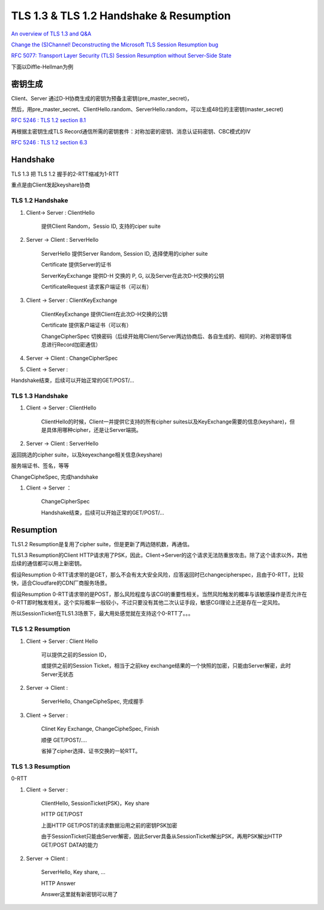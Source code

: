 TLS 1.3 & TLS 1.2 Handshake & Resumption
############################################

`An overview of TLS 1.3 and Q&A <https://blog.cloudflare.com/tls-1-3-overview-and-q-and-a/>`_

`Change the (S)Channel! Deconstructing the Microsoft TLS Session Resumption bug <https://blog.cloudflare.com/microsoft-tls-downgrade-schannel-bug/>`_

`RFC 5077: Transport Layer Security (TLS) Session Resumption without Server-Side State <https://tools.ietf.org/html/rfc5077#section-4>`_

下面以Diffle-Hellman为例

密钥生成
==========================================================

Client、Server 通过D-H协商生成的密钥为预备主密钥(pre_master_secret)，

然后，用pre_master_secret、ClientHello.random、ServerHello.random，可以生成48位的主密钥(master_secret)

`RFC 5246 : TLS 1.2 section 8.1 <https://tools.ietf.org/html/rfc5246>`_

.. raw::

    #PRF是伪随机生成函数，根据密钥、标识、种子生成随机序列
    master_secret = PRF(pre_master_secret, "master secret",
                      ClientHello.random + ServerHello.random)
                      [0..47];

再根据主密钥生成TLS Record通信所需的密钥套件：对称加密的密钥、消息认证码密钥、CBC模式的IV

`RFC 5246 : TLS 1.2 section 6.3 <https://tools.ietf.org/html/rfc5246>`_

.. raw::

    key_block = PRF(SecurityParameters.master_secret,
                          "key expansion",
                          SecurityParameters.server_random +
                          SecurityParameters.client_random);

Handshake
==========================================================

TLS 1.3 把 TLS 1.2 握手的2-RTT缩减为1-RTT

重点是由Client发起keyshare协商

TLS 1.2 Handshake
----------------------------------------------------

1. Client-> Server : ClientHello 

    提供Client Random，Sessio ID, 支持的ciper suite

#. Server -> Client : ServerHello 

    ServerHello 提供Server Random, Session ID, 选择使用的cipher suite

    Certificate 提供Server的证书

    ServerKeyExchange 提供D-H 交换的 P, G, 以及Server在此次D-H交换的公钥

    CertificateRequest 请求客户端证书（可以有）

#. Client -> Server : ClientKeyExchange

    ClientKeyExchange 提供Client在此次D-H交换的公钥

    Certificate 提供客户端证书（可以有）

    ChangeCipherSpec 切换密码（后续开始用Client/Server两边协商后、各自生成的、相同的、对称密钥等信息进行Record加密通信）

#. Server -> Client :  ChangeCipherSpec

#. Client -> Server :  

Handshake结束，后续可以开始正常的GET/POST/...

TLS 1.3 Handshake
----------------------------------------------------

1. Client -> Server : ClientHello

    ClientHello的时候，Client一并提供它支持的所有cipher suites以及KeyExchange需要的信息(keyshare)，但是具体用哪种cipher，还是让Server端挑。

#. Server -> Client : ServerHello

返回挑选的cipher suite，以及keyexchange相关信息(keyshare)

服务端证书、签名，等等

ChangeCipheSpec, 完成handshake

#. Client -> Server ：

    ChangeCipherSpec

    Handshake结束，后续可以开始正常的GET/POST/...



Resumption 
==========================================================


TLS1.2 Resumption是复用了cipher suite，但是更新了两边随机数，再通信。

TLS1.3 Resumption的Client HTTP请求用了PSK，因此，Client->Server的这个请求无法防重放攻击。除了这个请求以外，其他后续的通信都可以用上新密钥。

假设Resumption 0-RTT请求带的是GET，那么不会有太大安全风险，应答返回时已changecipherspec，且由于0-RTT，比较快，适合Cloudfare的CDN厂商服务场景。

假设Resumption 0-RTT请求带的是POST，那么风险程度与该CGI的重要性相关。当然风险触发的概率与该敏感操作是否允许在0-RTT即时触发相关。这个实际概率一般较小，不过只要没有其他二次认证手段，敏感CGI理论上还是存在一定风险。

所以SessionTicket在TLS1.3场景下，最大用处感觉就在支持这个0-RTT了。。。

TLS 1.2 Resumption
----------------------------------------------------

1. Client -> Server : Client Hello

    可以提供之前的Session ID，

    或提供之前的Session Ticket，相当于之前key exchange结果的一个快照的加密，只能由Server解密，此时Server无状态

#. Server -> Client : 

    ServerHello, ChangeCipheSpec, 完成握手

#. Client -> Server :

    Clinet Key Exchange, ChangeCipheSpec, Finish

    顺便 GET/POST/....

    省掉了cipher选择、证书交换的一轮RTT。

TLS 1.3 Resumption
----------------------------------------------------

0-RTT

1. Client -> Server : 

    ClientHello, SessionTicket(PSK)，Key share

    HTTP GET/POST

    上面HTTP GET/POST的请求数据沿用之前的密钥PSK加密

    由于SessionTicket只能由Server解密，因此Server具备从SessionTicket解出PSK，再用PSK解出HTTP GET/POST DATA的能力

#. Server -> Client :

    ServerHello, Key share, ...

    HTTP Answer

    Answer这里就有新密钥可以用了

